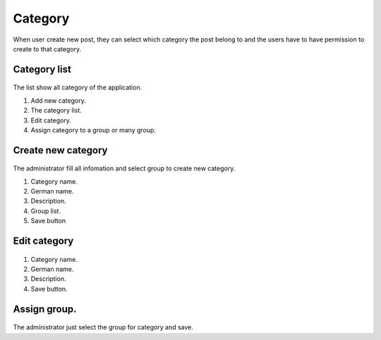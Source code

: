 ========
Category
========

When user create new post, they can select which category the post belong to and the users have to have permission to create to that category.

Category list
--------------

.. figure:: ../Resources/Images/category_list.png
   :alt: interface_basic
   :scale: 100 %

The list show all category of the application. 

#. Add new category.
#. The category list.
#. Edit category.
#. Assign category to a group or many group.

Create new category
---------------------------

.. figure:: ../Resources/Images/category_create.png
   :alt: interface_basic
   :scale: 100 %

The administrator fill all infomation and select group to create new category.

#. Category name.
#. German name.
#. Description.
#. Group list.
#. Save button

Edit category
--------------------

.. figure:: ../Resources/Images/category_edit.png
   :alt: interface_basic
   :scale: 100 %

#. Category name.
#. German name.
#. Description.
#. Save button.

Assign group.
------------------

.. figure:: ../Resources/Images/category_group.png
   :alt: interface_basic
   :scale: 100 %

The administrator just select the group for category and save.

